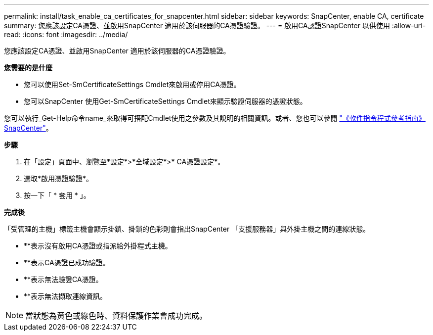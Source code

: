 ---
permalink: install/task_enable_ca_certificates_for_snapcenter.html 
sidebar: sidebar 
keywords: SnapCenter, enable CA, certificate 
summary: 您應該設定CA憑證、並啟用SnapCenter 適用於該伺服器的CA憑證驗證。 
---
= 啟用CA認證SnapCenter 以供使用
:allow-uri-read: 
:icons: font
:imagesdir: ../media/


[role="lead"]
您應該設定CA憑證、並啟用SnapCenter 適用於該伺服器的CA憑證驗證。

*您需要的是什麼*

* 您可以使用Set-SmCertificateSettings Cmdlet來啟用或停用CA憑證。
* 您可以SnapCenter 使用Get-SmCertificateSettings Cmdlet來顯示驗證伺服器的憑證狀態。


您可以執行_Get-Help命令name_來取得可搭配Cmdlet使用之參數及其說明的相關資訊。或者、您也可以參閱 https://library.netapp.com/ecm/ecm_download_file/ECMLP2886205["《軟件指令程式參考指南》SnapCenter"^]。

*步驟*

. 在「設定」頁面中、瀏覽至*設定*>*全域設定*>* CA憑證設定*。
. 選取*啟用憑證驗證*。
. 按一下「 * 套用 * 」。


*完成後*

「受管理的主機」標籤主機會顯示掛鎖、掛鎖的色彩則會指出SnapCenter 「支援服務器」與外掛主機之間的連線狀態。

* *image:../media/enable_ca_issues_icon.png[""]*表示沒有啟用CA憑證或指派給外掛程式主機。
* *image:../media/enable_ca_good_icon.png[""]*表示CA憑證已成功驗證。
* *image:../media/enable_ca_failed_icon.png[""]*表示無法驗證CA憑證。
* *image:../media/enable_ca_undefined_icon.png[""]*表示無法擷取連線資訊。



NOTE: 當狀態為黃色或綠色時、資料保護作業會成功完成。

